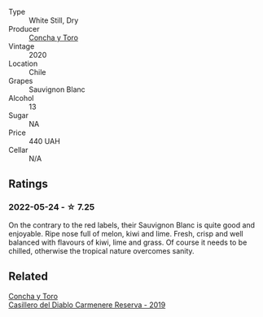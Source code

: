 :PROPERTIES:
:ID:                     263b2c1d-0fb3-48e2-aa87-65cbe3aded33
:END:
#+attr_html: :class wine-main-image
[[file:/images/82/ef2f7d-3296-4f4c-83e9-42bd04688e9a/2022-05-25-08-46-19-2C36D494-5F76-49B3-BE00-D6B645076458-1-105-c.webp]]

- Type :: White Still, Dry
- Producer :: [[barberry:/producers/6b682c47-5759-49f0-98d3-b74af0065304][Concha y Toro]]
- Vintage :: 2020
- Location :: Chile
- Grapes :: Sauvignon Blanc
- Alcohol :: 13
- Sugar :: NA
- Price :: 440 UAH
- Cellar :: N/A

** Ratings
:PROPERTIES:
:ID:                     0e8bba13-8ca9-4b4a-a528-201fe22067f2
:END:

*** 2022-05-24 - ☆ 7.25
:PROPERTIES:
:ID:                     68c1b828-ee2a-49ee-83fe-914a61b18ee9
:END:

On the contrary to the red labels, their Sauvignon Blanc is quite good and enjoyable. Ripe nose full of melon, kiwi and lime. Fresh, crisp and well balanced with flavours of kiwi, lime and grass. Of course it needs to be chilled, otherwise the tropical nature overcomes sanity.

** Related
:PROPERTIES:
:ID:                     6655b7b7-f2fa-49af-9a13-100dec4d302a
:END:

#+begin_export html
<div class="flex-container">
  <a class="flex-item flex-item-left" href="/wines/ee50b000-a312-4fce-b420-744aaa529116.html">
    <section class="h text-small text-lighter">Concha y Toro</section>
    <section class="h text-bolder">Casillero del Diablo Carmenere Reserva - 2019</section>
  </a>

</div>
#+end_export
